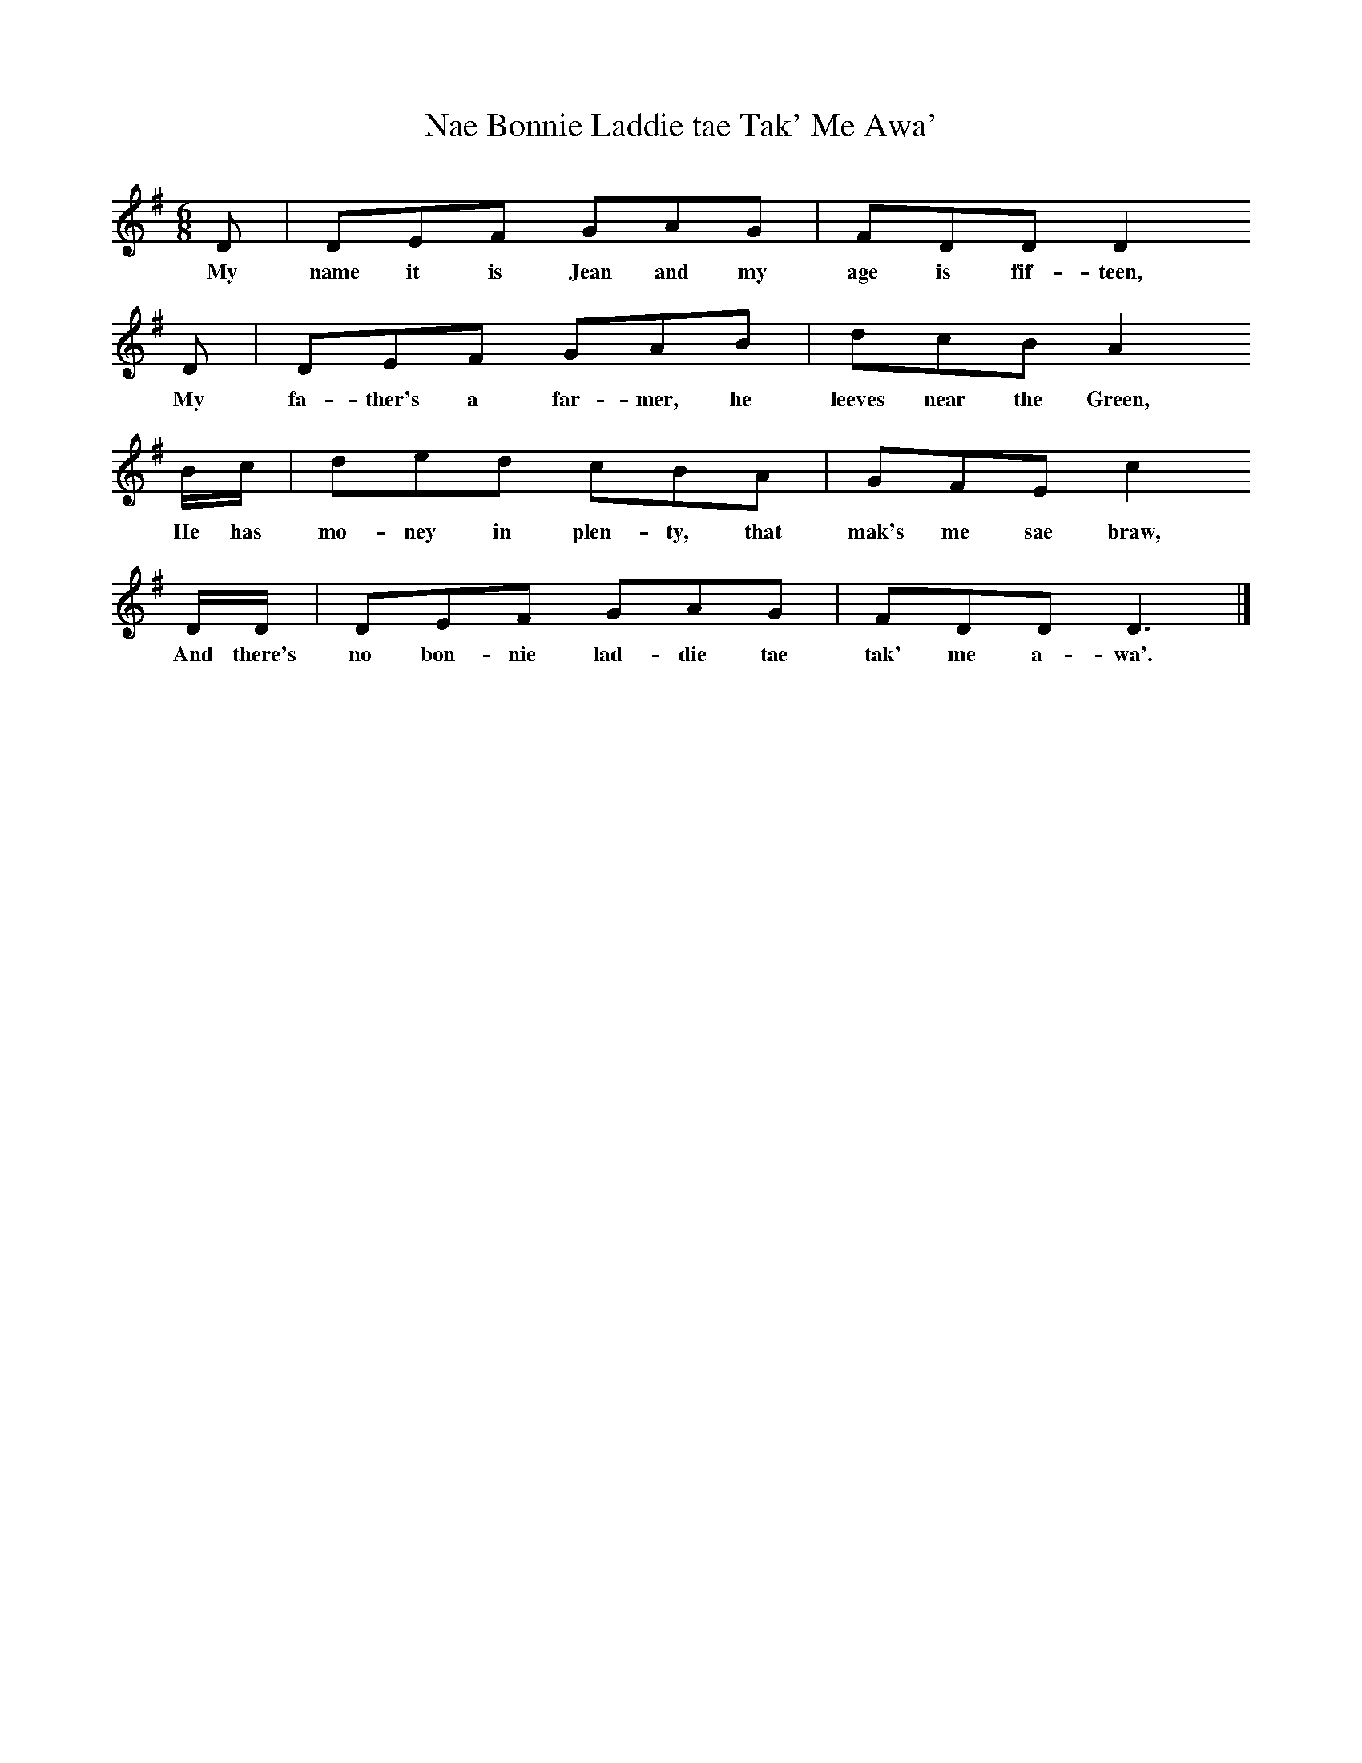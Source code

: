 X:1
T:Nae Bonnie Laddie tae Tak' Me Awa'
F:http://www.folkinfo.org/songs
B:Sam Henry's Songs of the People, Huntington & Herrmann, 1990.
S:Pat Hackett of Stone Row, Coleraine, 1928.
Z:H230. Text collated with two others.
L:1/8
M:6/8
K:Dmix
D|DEF GAG|FDD D2
w:My name it is Jean and my age is fif-teen,
D|DEF GAB|dcB A2
w:My fa-ther's a far-mer, he leeves near the Green,
B/c/|ded cBA|GFE c2
w:He has mo-ney in plen-ty, that mak's me sae braw,
D/D/|DEF GAG|FDD D3|]
w:And there's no bon-nie lad-die tae tak' me a-wa'.